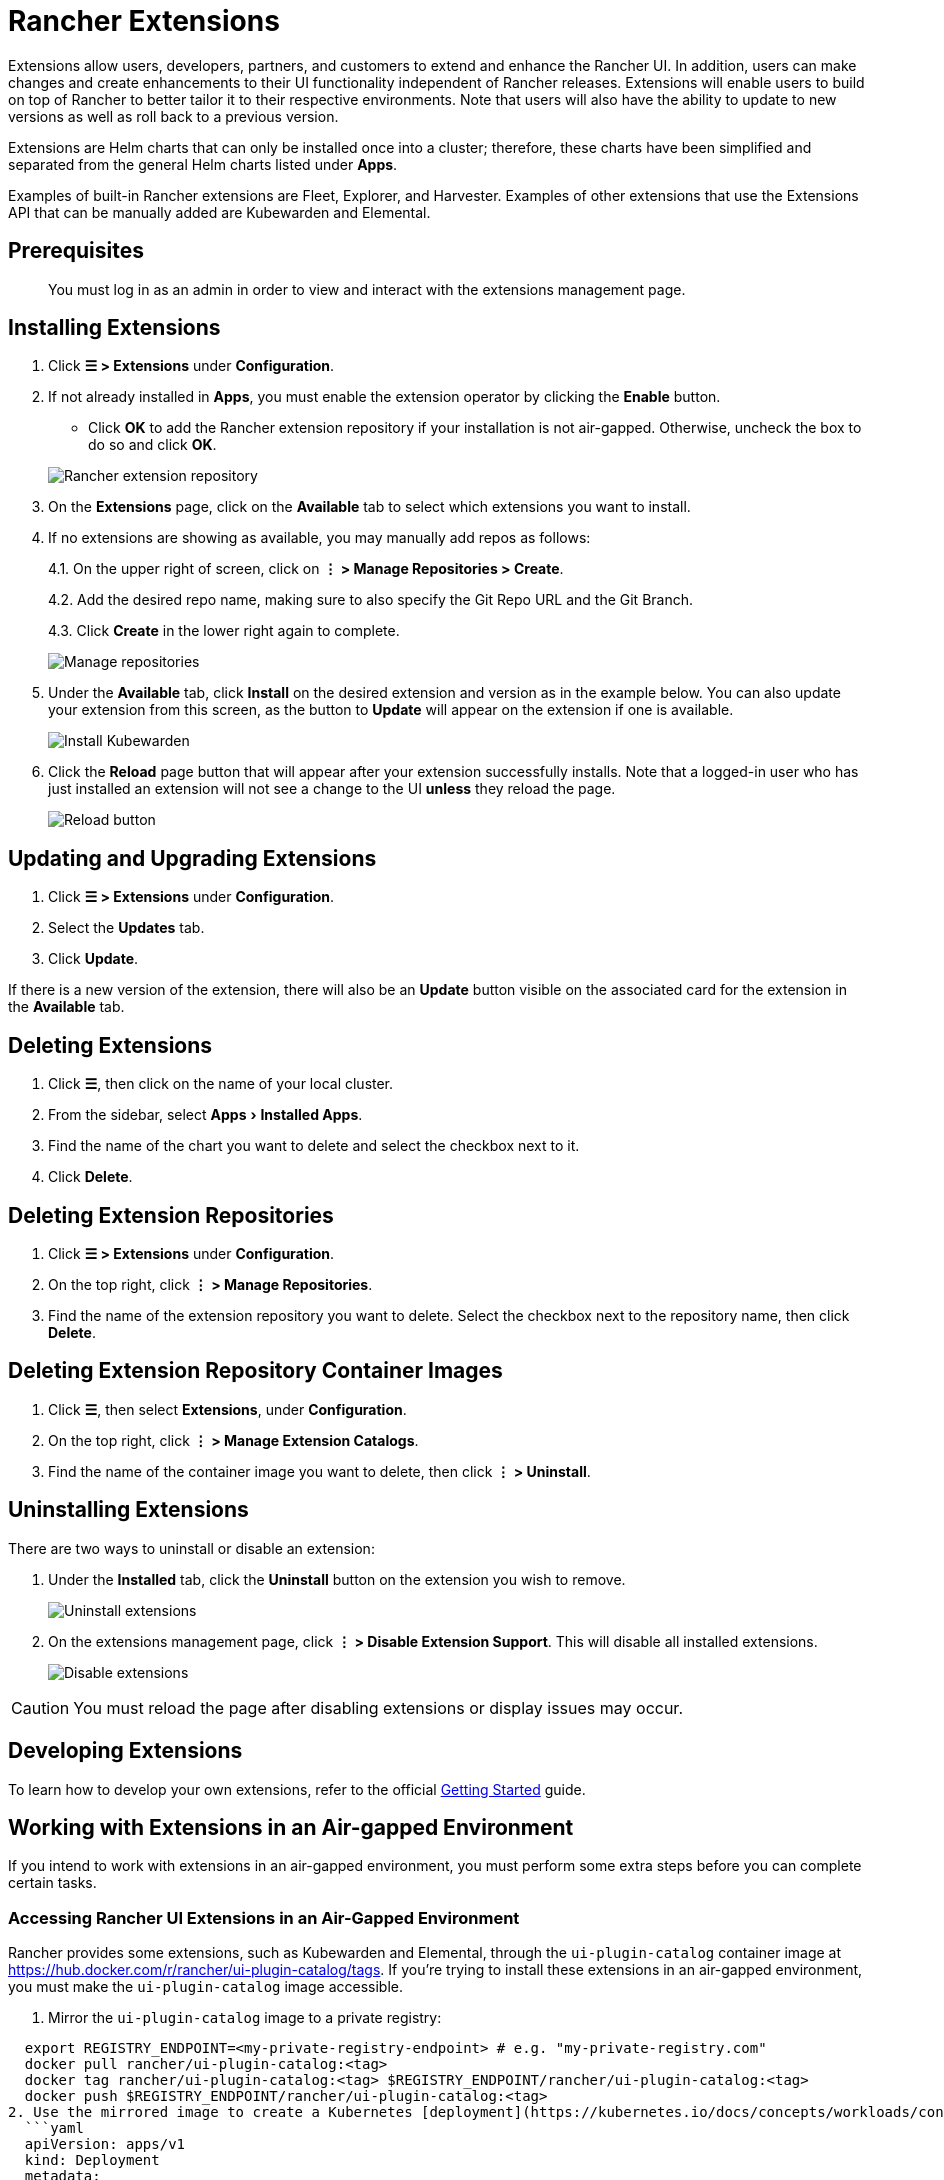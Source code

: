 = Rancher Extensions
:experimental:

Extensions allow users, developers, partners, and customers to extend and enhance the Rancher UI. In addition, users can make changes and create enhancements to their UI functionality independent of Rancher releases. Extensions will enable users to build on top of Rancher to better tailor it to their respective environments. Note that users will also have the ability to update to new versions as well as roll back to a previous version.

Extensions are Helm charts that can only be installed once into a cluster; therefore, these charts have been simplified and separated from the general Helm charts listed under *Apps*.

Examples of built-in Rancher extensions are Fleet, Explorer, and Harvester. Examples of other extensions that use the Extensions API that can be manually added are Kubewarden and Elemental.

== Prerequisites

____
You must log in as an admin in order to view and interact with the extensions management page.
____

== Installing Extensions

. Click *☰ > Extensions* under *Configuration*.
. If not already installed in *Apps*, you must enable the extension operator by clicking the *Enable* button.
 ** Click *OK* to add the Rancher extension repository if your installation is not air-gapped. Otherwise, uncheck the box to do so and click *OK*.

+
image:add-rancher-extension-repo.png[Rancher extension repository]
. On the *Extensions* page, click on the *Available* tab to select which extensions you want to install.
. If no extensions are showing as available, you may manually add repos as follows:
+
4.1. On the upper right of screen, click on *⋮ > Manage Repositories > Create*.
+
4.2. Add the desired repo name, making sure to also specify the Git Repo URL and the Git Branch.
+
4.3. Click *Create* in the lower right again to complete.
+
image:manage-repos.png[Manage repositories]

. Under the *Available* tab, click *Install* on the desired extension and version as in the example below. You can also update your extension from this screen, as the button to *Update* will appear on the extension if one is available.
+
image:install-kubewarden.png[Install Kubewarden]

. Click the *Reload* page button that will appear after your extension successfully installs. Note that a logged-in user who has just installed an extension will not see a change to the UI *unless* they reload the page.
+
image:reload-button.png[Reload button]

== Updating and Upgrading Extensions

. Click *☰ > Extensions* under *Configuration*.
. Select the *Updates* tab.
. Click *Update*.

If there is a new version of the extension, there will also be an *Update* button visible on the associated card for the extension in the *Available* tab.

== Deleting Extensions

. Click *☰*, then click on the name of your local cluster.
. From the sidebar, select menu:Apps[Installed Apps].
. Find the name of the chart you want to delete and select the checkbox next to it.
. Click *Delete*.

== Deleting Extension Repositories

. Click *☰ > Extensions* under *Configuration*.
. On the top right, click *⋮ > Manage Repositories*.
. Find the name of the extension repository you want to delete. Select the checkbox next to the repository name, then click *Delete*.

== Deleting Extension Repository Container Images

. Click *☰*, then select *Extensions*, under *Configuration*.
. On the top right, click *⋮ > Manage Extension Catalogs*.
. Find the name of the container image you want to delete, then click *⋮ > Uninstall*.

== Uninstalling Extensions

There are two ways to uninstall or disable an extension:

. Under the *Installed* tab, click the *Uninstall* button on the extension you wish to remove.
+
image:uninstall-extension.png[Uninstall extensions]

. On the extensions management page, click *⋮ > Disable Extension Support*. This will disable all installed extensions.
+
image:disable-extension-support.png[Disable extensions]

[CAUTION]
====

You must reload the page after disabling extensions or display issues may occur.
====


== Developing Extensions

To learn how to develop your own extensions, refer to the official https://rancher.github.io/dashboard/extensions/extensions-getting-started[Getting Started] guide.

== Working with Extensions in an Air-gapped Environment

If you intend to work with extensions in an air-gapped environment, you must perform some extra steps before you can complete certain tasks.

=== Accessing Rancher UI Extensions in an Air-Gapped Environment

Rancher provides some extensions, such as Kubewarden and Elemental, through the `ui-plugin-catalog` container image at https://hub.docker.com/r/rancher/ui-plugin-catalog/tags. If you're trying to install these extensions in an air-gapped environment, you must make the `ui-plugin-catalog` image accessible.

. Mirror the `ui-plugin-catalog` image to a private registry:

[,bash]
----
  export REGISTRY_ENDPOINT=<my-private-registry-endpoint> # e.g. "my-private-registry.com"
  docker pull rancher/ui-plugin-catalog:<tag>
  docker tag rancher/ui-plugin-catalog:<tag> $REGISTRY_ENDPOINT/rancher/ui-plugin-catalog:<tag>
  docker push $REGISTRY_ENDPOINT/rancher/ui-plugin-catalog:<tag>
2. Use the mirrored image to create a Kubernetes [deployment](https://kubernetes.io/docs/concepts/workloads/controllers/deployment/):
  ```yaml
  apiVersion: apps/v1
  kind: Deployment
  metadata:
    name: ui-plugin-catalog
    namespace: cattle-ui-plugin-system
    labels:
      catalog.cattle.io/ui-extensions-catalog-image: ui-plugin-catalog
  spec:
    replicas: 1
    selector:
      matchLabels:
        catalog.cattle.io/ui-extensions-catalog-image: ui-plugin-catalog
    template:
      metadata:
        namespace: cattle-ui-plugin-system
        labels:
          catalog.cattle.io/ui-extensions-catalog-image: ui-plugin-catalog
      spec:
        containers:
        - name: server
          image: <my-private-registry-endpoint>/rancher/ui-plugin-catalog:<tag>
          imagePullPolicy: Always
        imagePullSecrets:
          - name: <my-registry-credentials>
----

. Expose the deployment by creating a https://kubernetes.io/docs/concepts/services-networking/service/#type-clusterip[ClusterIP service]:
  ```yaml
  apiVersion: v1
  kind: Service
  metadata:
 name: ui-plugin-catalog-svc
 namespace: cattle-ui-plugin-system
  spec:
 ports:
 ** name: catalog-svc-port
port: 8080
protocol: TCP
targetPort: 8080
 selector:
   catalog.cattle.io/ui-extensions-catalog-image: ui-plugin-catalog
 type: ClusterIP
  ```
. Create a xref:../cluster-admin/helm-charts-in-rancher/helm-charts-in-rancher.adoc[ClusterRepo] that targets the ClusterIP service:
+
[,yaml]
----
  apiVersion: catalog.cattle.io/v1
  kind: ClusterRepo
  metadata:
 name: ui-plugin-catalog-repo
  spec:
 url: http://ui-plugin-catalog-svc.cattle-ui-plugin-system:8080
----

After you successfully set up these resources, you can install the extensions from the `ui-plugin-charts` manifest into your air-gapped environment.

=== Importing and Installing Extensions in an Air-gapped Environment

. Find the address of the container image repository that you want to import as an extension. You should import and use the latest tagged version of the image to ensure you receive the latest features and security updates.
 ** *(Optional)* If the container image is private: xref:../security/secrets-hub.adoc[Create] a registry secret within the `cattle-ui-plugin-system` namespace. Enter the domain of the image address in the *Registry Domain Name* field.
. Click *☰*, then select *Extensions*, under *Configuration*.
. On the top right, click *⋮ > Manage Extension Catalogs*.
. Select the *Import Extension Catalog* button.
. Enter the image address in the *Catalog Image Reference* field.
 ** *(Optional)* If the container image is private, select the secret you just created from the *Pull Secrets* drop-down menu.
. Click *Load*. The extension will now be *Pending*.
. Return to the *Extensions* page.
. Select the *Available* tab, and click *Reload* to make sure that the list of extensions is up to date.
. Find the extension you just added, and click *Install*.

=== Updating and Upgrading an Extensions Repository in an Air-gapped Environment

Extensions repositories that aren't air-gapped are automatically updated. If the repository is air-gapped, you must update it manually.

First, mirror the latest changes to your private registry by following the same steps for initially <<importing-and-installing-extensions-in-an-air-gapped-environment,importing and installing an extension repository>>.

After you mirror the latest changes, follow these steps:

. Click *☰ > Local*.
. From the sidebar, select menu:Workloads[Deployments].
. From the namespaces dropdown menu, select *cattle-ui-plugin-system*.
. Find the *cattle-ui-plugin-system* namespace.
. Select the `ui-plugin-catalog` deployment.
. Click *⋮ > Edit config*.
. Update the *Container Image* field within the deployment's container with the latest image.
. Click *Save*.
